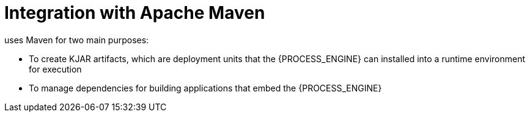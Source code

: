 [id='integration-maven-con_{context}']
= Integration with Apache Maven

ifdef::PAM,DM[]
The {PROCESS_ENGINE}
endif::PAM,DM[]
ifdef::JBPM,DROOLS,OP[]
jBPM
endif::JBPM,DROOLS,OP[]
uses Maven for two main purposes:

* To create KJAR artifacts, which are deployment units that the {PROCESS_ENGINE} can installed into a runtime environment for execution
* To manage dependencies for building applications that embed the {PROCESS_ENGINE}
